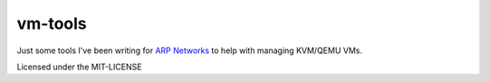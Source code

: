 vm-tools
========

Just some tools I've been writing for `ARP Networks`_ to help with managing KVM/QEMU VMs.

Licensed under the MIT-LICENSE

.. _ARP Networks: http://www.arpnetworks.com
